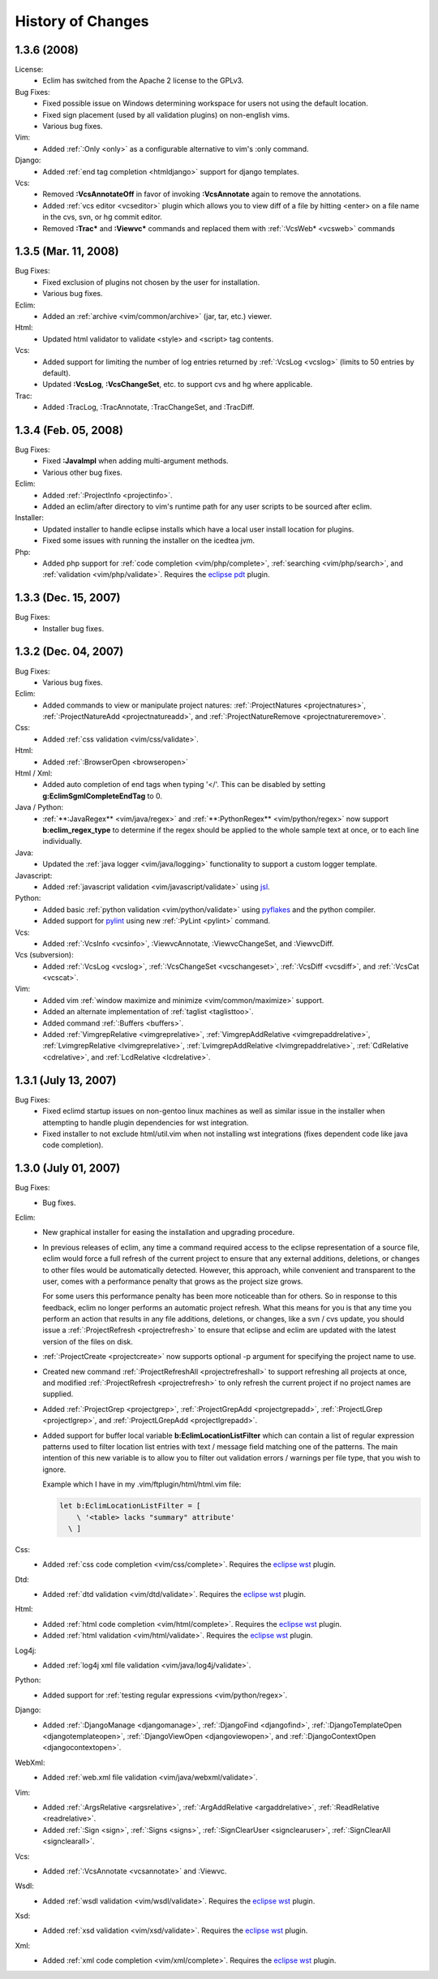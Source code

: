 .. Copyright (C) 2005 - 2008  Eric Van Dewoestine

   This program is free software: you can redistribute it and/or modify
   it under the terms of the GNU General Public License as published by
   the Free Software Foundation, either version 3 of the License, or
   (at your option) any later version.

   This program is distributed in the hope that it will be useful,
   but WITHOUT ANY WARRANTY; without even the implied warranty of
   MERCHANTABILITY or FITNESS FOR A PARTICULAR PURPOSE.  See the
   GNU General Public License for more details.

   You should have received a copy of the GNU General Public License
   along with this program.  If not, see <http://www.gnu.org/licenses/>.

History of Changes
==================

.. _1.3.6:

1.3.6 (2008)
--------------------

License:
  - Eclim has switched from the Apache 2 license to the GPLv3.

Bug Fixes:
  - Fixed possible issue on Windows determining workspace for users not using
    the default location.
  - Fixed sign placement (used by all validation plugins) on non-english vims.
  - Various bug fixes.

Vim:
  - Added :ref:`:Only <only>` as
    a configurable alternative to vim's :only command.

Django:
  - Added :ref:`end tag completion <htmldjango>` support for django templates.

Vcs:
  - Removed **:VcsAnnotateOff** in favor of invoking **:VcsAnnotate** again to
    remove the annotations.
  - Added :ref:`vcs editor <vcseditor>` plugin which allows you to view diff of
    a file by hitting <enter> on a file name in the cvs, svn, or hg commit
    editor.
  - Removed **:Trac\*** and **:Viewvc\*** commands and replaced them with
    :ref:`:VcsWeb* <vcsweb>` commands

.. _1.3.5:

1.3.5 (Mar. 11, 2008)
---------------------

Bug Fixes:
  - Fixed exclusion of plugins not chosen by the user for installation.
  - Various bug fixes.

Eclim:
  - Added an :ref:`archive <vim/common/archive>` (jar, tar, etc.)
    viewer.

Html:
  - Updated html validator to validate <style> and <script> tag contents.

Vcs:
  - Added support for limiting the number of log entries returned by
    :ref:`:VcsLog <vcslog>` (limits to 50 entries by default).
  - Updated **:VcsLog**, **:VcsChangeSet**, etc.
    to support cvs and hg where applicable.

Trac:
  - Added :TracLog, :TracAnnotate, :TracChangeSet, and :TracDiff.

.. _1.3.4:

1.3.4 (Feb. 05, 2008)
---------------------

Bug Fixes:
  - Fixed **:JavaImpl** when adding multi-argument methods.
  - Various other bug fixes.

Eclim:
  - Added :ref:`:ProjectInfo <projectinfo>`.
  - Added an eclim/after directory to vim's runtime path for any user scripts
    to be sourced after eclim.

Installer:
  - Updated installer to handle eclipse installs which have a local user
    install location for plugins.
  - Fixed some issues with running the installer on the icedtea jvm.

Php:
  - Added php support for
    :ref:`code completion <vim/php/complete>`,
    :ref:`searching <vim/php/search>`, and
    :ref:`validation <vim/php/validate>`.
    Requires the `eclipse pdt`_ plugin.

.. _1.3.3:

1.3.3 (Dec. 15, 2007)
---------------------

Bug Fixes:
  - Installer bug fixes.

.. _1.3.2:

1.3.2 (Dec. 04, 2007)
---------------------

Bug Fixes:
  - Various bug fixes.

Eclim:
  - Added commands to view or manipulate project natures:
    :ref:`:ProjectNatures <projectnatures>`,
    :ref:`:ProjectNatureAdd <projectnatureadd>`, and
    :ref:`:ProjectNatureRemove <projectnatureremove>`.

Css:
  - Added :ref:`css validation <vim/css/validate>`.

Html:
  - Added :ref:`:BrowserOpen <browseropen>`

Html / Xml:
  - Added auto completion of end tags when typing '</'.
    This can be disabled by setting
    **g:EclimSgmlCompleteEndTag** to 0.

Java / Python:
  - :ref:`**:JavaRegex** <vim/java/regex>` and
    :ref:`**:PythonRegex** <vim/python/regex>`
    now support **b:eclim_regex_type** to determine if the
    regex should be applied to the whole sample text at once, or to each
    line individually.

Java:
  - Updated the :ref:`java logger <vim/java/logging>` functionality to support
    a custom logger template.

Javascript:
  - Added :ref:`javascript validation <vim/javascript/validate>` using jsl_.

Python:
  - Added basic :ref:`python validation <vim/python/validate>` using pyflakes_
    and the python compiler.
  - Added support for pylint_ using new :ref:`:PyLint <pylint>` command.

Vcs:
  - Added
    :ref:`:VcsInfo <vcsinfo>`,
    :ViewvcAnnotate, :ViewvcChangeSet, and :ViewvcDiff.

Vcs (subversion):
  - Added
    :ref:`:VcsLog <vcslog>`,
    :ref:`:VcsChangeSet <vcschangeset>`,
    :ref:`:VcsDiff <vcsdiff>`, and
    :ref:`:VcsCat <vcscat>`.

Vim:
  - Added vim :ref:`window maximize and minimize <vim/common/maximize>`
    support.
  - Added an alternate implementation of :ref:`taglist <taglisttoo>`.
  - Added command :ref:`:Buffers <buffers>`.
  - Added
    :ref:`VimgrepRelative <vimgreprelative>`,
    :ref:`VimgrepAddRelative <vimgrepaddrelative>`,
    :ref:`LvimgrepRelative <lvimgreprelative>`,
    :ref:`LvimgrepAddRelative <lvimgrepaddrelative>`,
    :ref:`CdRelative <cdrelative>`, and
    :ref:`LcdRelative <lcdrelative>`.

.. _1.3.1:

1.3.1 (July 13, 2007)
---------------------

Bug Fixes:
  - Fixed eclimd startup issues on non-gentoo linux machines as well as
    similar issue in the installer when attempting to handle plugin
    dependencies for wst integration.
  - Fixed installer to not exclude html/util.vim when not installing wst
    integrations (fixes dependent code like java code completion).

.. _1.3.0:

1.3.0 (July 01, 2007)
---------------------

Bug Fixes:
  - Bug fixes.

Eclim:
  - New graphical installer for easing the installation and upgrading
    procedure.
  - In previous releases of eclim, any time a command required access to
    the eclipse representation of a source file, eclim would force a full
    refresh of the current project to ensure that any external additions,
    deletions, or changes to other files would be automatically detected.
    However, this approach, while convenient and transparent to the user,
    comes with a performance penalty that grows as the project size grows.

    For some users this performance penalty has been more noticeable than
    for others.  So in response to this feedback, eclim no longer performs
    an automatic project refresh.  What this means for you is that any time
    you perform an action that results in any file additions, deletions, or
    changes, like a svn / cvs update, you should issue a
    :ref:`:ProjectRefresh <projectrefresh>` to ensure that eclipse and eclim
    are updated with the latest version of the files on disk.
  - :ref:`:ProjectCreate <projectcreate>` now supports optional -p argument for
    specifying the project name to use.
  - Created new command :ref:`:ProjectRefreshAll <projectrefreshall>` to
    support refreshing all projects at once, and modified
    :ref:`:ProjectRefresh <projectrefresh>` to only refresh the current project
    if no project names are supplied.
  - Added
    :ref:`:ProjectGrep <projectgrep>`,
    :ref:`:ProjectGrepAdd <projectgrepadd>`,
    :ref:`:ProjectLGrep <projectlgrep>`, and
    :ref:`:ProjectLGrepAdd <projectlgrepadd>`.
  - Added support for buffer local variable
    **b:EclimLocationListFilter** which can contain a list of
    regular expression patterns used to filter location list entries with
    text / message field matching one of the patterns.  The main intention
    of this new variable is to allow you to filter out validation errors /
    warnings per file type, that you wish to ignore.

    Example which I have in my .vim/ftplugin/html/html.vim file\:

    .. code-block:: vim

      let b:EclimLocationListFilter = [
          \ '<table> lacks "summary" attribute'
        \ ]

Css:
  - Added :ref:`css code completion <vim/css/complete>`.  Requires the
    `eclipse wst`_ plugin.

Dtd:
  - Added :ref:`dtd validation <vim/dtd/validate>`.  Requires the
    `eclipse wst`_ plugin.

Html:
  - Added :ref:`html code completion <vim/html/complete>`.  Requires the
    `eclipse wst`_ plugin.
  - Added :ref:`html validation <vim/html/validate>`.  Requires the
    `eclipse wst`_ plugin.

Log4j:
  - Added :ref:`log4j xml file validation <vim/java/log4j/validate>`.

Python:
  - Added support for :ref:`testing regular expressions <vim/python/regex>`.

Django:
  - Added
    :ref:`:DjangoManage <djangomanage>`,
    :ref:`:DjangoFind <djangofind>`,
    :ref:`:DjangoTemplateOpen <djangotemplateopen>`,
    :ref:`:DjangoViewOpen <djangoviewopen>`, and
    :ref:`:DjangoContextOpen <djangocontextopen>`.

WebXml:
  - Added :ref:`web.xml file validation <vim/java/webxml/validate>`.

Vim:
  - Added
    :ref:`:ArgsRelative <argsrelative>`,
    :ref:`:ArgAddRelative <argaddrelative>`,
    :ref:`:ReadRelative <readrelative>`.
  - Added
    :ref:`:Sign <sign>`,
    :ref:`:Signs <signs>`,
    :ref:`:SignClearUser <signclearuser>`,
    :ref:`:SignClearAll <signclearall>`.

Vcs:
  - Added
    :ref:`:VcsAnnotate <vcsannotate>` and :Viewvc.

Wsdl:
  - Added :ref:`wsdl validation <vim/wsdl/validate>`.  Requires the
    `eclipse wst`_ plugin.

Xsd:
  - Added :ref:`xsd validation <vim/xsd/validate>`.  Requires the
    `eclipse wst`_ plugin.

Xml:
  - Added :ref:`xml code completion <vim/xml/complete>`.  Requires the
    `eclipse wst`_ plugin.

.. _eclipse pdt: http://eclipse.org/pdt/
.. _eclipse wst: http://eclipse.org/webtools/main.php
.. _jsl: http://www.javascriptlint.com/
.. _pyflakes: http://www.divmod.org/trac/wiki/DivmodPyflakes
.. _pylint: http://www.logilab.org/857

